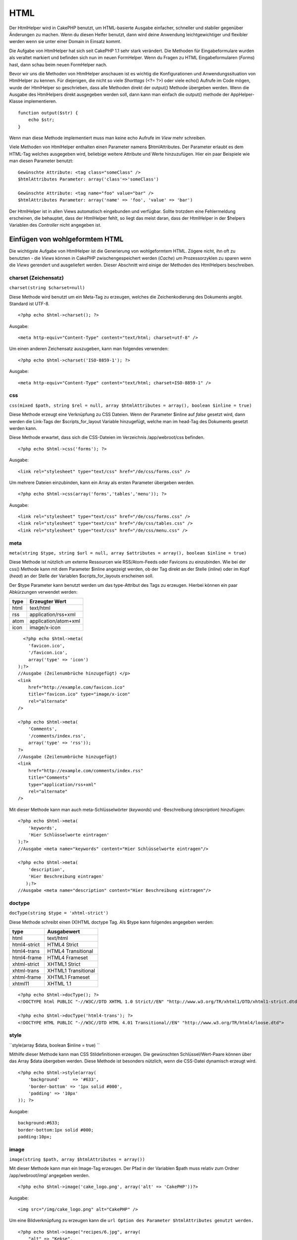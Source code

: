 HTML
####

Der HtmlHelper wird in CakePHP benutzt, um HTML-basierte Ausgabe
einfacher, schneller und stabiler gegenüber Änderungen zu machen. Wenn
du diesen Helfer benutzt, dann wird deine Anwendung leichtgewichtiger
und flexibler werden wenn sie unter einer Domain in Einsatz kommt.

Die Aufgabe von HtmlHelper hat sich seit CakePHP 1.1 sehr stark
verändert. Die Methoden für Eingabeformulare wurden als veraltet
markiert und befinden sich nun im neuen FormHelper. Wenn du Fragen zu
HTML Eingabeformularen (*Forms*) hast, dann schau beim neuen FormHelper
nach.

Bevor wir uns die Methoden von HtmlHelper anschauen ist es wichtig die
Konfigurationen und Anwendungssituation von HtmlHelper zu kennen. Für
diejenigen, die nicht so viele *Shorttags* (<?= ?>) oder viele echo()
Aufrufe im Code mögen, wurde der HtmlHelper so geschrieben, dass alle
Methoden direkt der output() Methode übergeben werden. Wenn die Ausgabe
des HtmlHelpers direkt ausgegeben werden soll, dann kann man einfach die
output() methode der AppHelper-Klasse implementieren.

::

    function output($str) {
        echo $str;
    }

Wenn man diese Methode implementiert muss man keine echo Aufrufe im
*View* mehr schreiben.

Viele Methoden von HtmlHelper enthalten einen Parameter namens
$htmlAttributes. Der Parameter erlaubt es dem HTML-Tag welches
ausgegeben wird, beliebige weitere Attribute und Werte hinzuzufügen.
Hier ein paar Beispiele wie man diesen Parameter benutzt:

::

    Gewünschte Attribute: <tag class="someClass" />
    $htmlAttributes Parameter: array('class'=>'someClass')

    Gewünschte Attribute: <tag name="foo" value="bar" />  
    $htmlAttributes Parameter: array('name' => 'foo', 'value' => 'bar')

Der HtmlHelper ist in allen Views automatisch eingebunden und verfügbar.
Sollte trotzdem eine Fehlermeldung erscheinen, die behauptet, dass der
HtmlHelper fehlt, so liegt das meist daran, dass der HtmlHelper in der
$helpers Variablen des *Controller* nicht angegeben ist.

Einfügen von wohlgeformtem HTML
===============================

Die wichtigste Aufgabe von HtmlHelper ist die Generierung von
wohlgeformtem HTML. Zögere nicht, ihn oft zu benutzten - die *Views*
können in CakePHP zwischengespeichert werden (*Cache*) um
Prozessorzyklen zu sparen wenn die *Views* gerendert und ausgeliefert
werden. Dieser Abschnitt wird einige der Methoden des HtmlHelpers
beschreiben.

charset (Zeichensatz)
---------------------

``charset(string $charset=null)``

Diese Methode wird benutzt um ein Meta-Tag zu erzeugen, welches die
Zeichenkodierung des Dokuments angibt. Standard ist UTF-8.

::

    <?php echo $html->charset(); ?> 

Ausgabe:

::

    <meta http-equiv="Content-Type" content="text/html; charset=utf-8" />

Um einen anderen Zeichensatz auszugeben, kann man folgendes verwenden:

::

    <?php echo $html->charset('ISO-8859-1'); ?>

Ausgabe:

::

    <meta http-equiv="Content-Type" content="text/html; charset=ISO-8859-1" />

css
---

``css(mixed $path, string $rel = null, array $htmlAttributes = array(), boolean $inline = true)``

Diese Methode erzeugt eine Verknüpfung zu CSS Dateien. Wenn der
Parameter $inline auf *false* gesetzt wird, dann werden die Link-Tags
der $scripts\_for\_layout Variable hinzugefügt, welche man im head-Tag
des Dokuments gesetzt werden kann.

Diese Methode erwartet, dass sich die CSS-Dateien im Verzeichnis
/app/webroot/css befinden.

::

    <?php echo $html->css('forms'); ?> 

Ausgabe:

::

    <link rel="stylesheet" type="text/css" href="/de/css/forms.css" />

Um mehrere Dateien einzubinden, kann ein Array als ersten Parameter
übergeben werden.

::

    <?php echo $html->css(array('forms','tables','menu')); ?>

Ausgabe:

::

    <link rel="stylesheet" type="text/css" href="/de/css/forms.css" />
    <link rel="stylesheet" type="text/css" href="/de/css/tables.css" />
    <link rel="stylesheet" type="text/css" href="/de/css/menu.css" />

meta
----

``meta(string $type, string $url = null, array $attributes = array(), boolean $inline = true)``

Diese Methode ist nützlich um externe Ressourcen wie RSS/Atom-Feeds oder
Favicons zu einzubinden. Wie bei der css() Methode kann mit dem
Parameter $inline angezeigt werden, ob der Tag direkt an der Stelle
(*inline*) oder im Kopf (*head*) an der Stelle der Variablen
$scripts\_for\_layouts erscheinen soll.

Der $type Parameter kann benutzt werden um das type-Attribut des Tags zu
erzeugen. Hierbei können ein paar Abkürzungen verwendet werden:

+--------+------------------------+
| type   | Erzeugter Wert         |
+========+========================+
| html   | text/html              |
+--------+------------------------+
| rss    | application/rss+xml    |
+--------+------------------------+
| atom   | application/atom+xml   |
+--------+------------------------+
| icon   | image/x-icon           |
+--------+------------------------+

::

      <?php echo $html->meta(
        'favicon.ico',
        '/favicon.ico',
        array('type' => 'icon')
    );?>
    //Ausgabe (Zeilenumbrüche hinzugefügt) </p>
    <link
        href="http://example.com/favicon.ico"
        title="favicon.ico" type="image/x-icon"
        rel="alternate"
    />
     
    <?php echo $html->meta(
        'Comments',
        '/comments/index.rss',
        array('type' => 'rss'));
    ?>
    //Ausgabe (Zeilenumbrüche hinzugefügt)
    <link
        href="http://example.com/comments/index.rss"
        title="Comments"
        type="application/rss+xml"
        rel="alternate"
    />

Mit dieser Methode kann man auch meta-Schlüsselwörter (*keywords*) und
-Beschreibung (*description*) hinzufügen:

::

    <?php echo $html->meta(
        'keywords',
        'Hier Schlüsselworte eintragen'
    );?>
    //Ausgabe <meta name="keywords" content="Hier Schlüsselworte eintragen"/>

    <?php echo $html->meta(
        'description',
        'Hier Beschreibung eintragen'
       );?>
    //Ausgabe <meta name="description" content="Hier Beschreibung eintragen"/>

doctype
-------

``docType(string $type = 'xhtml-strict')``

Diese Methode schreibt einen (X)HTML doctype Tag. Als $type kann
folgendes angegeben werden:

+----------------+-----------------------+
| type           | Ausgabewert           |
+================+=======================+
| html           | text/html             |
+----------------+-----------------------+
| html4-strict   | HTML4 Strict          |
+----------------+-----------------------+
| html4-trans    | HTML4 Transitional    |
+----------------+-----------------------+
| html4-frame    | HTML4 Frameset        |
+----------------+-----------------------+
| xhtml-strict   | XHTML1 Strict         |
+----------------+-----------------------+
| xhtml-trans    | XHTML1 Transitional   |
+----------------+-----------------------+
| xhtml-frame    | XHTML1 Frameset       |
+----------------+-----------------------+
| xhtml11        | XHTML 1.1             |
+----------------+-----------------------+

::

    <?php echo $html->docType(); ?> 
    <!DOCTYPE html PUBLIC "-//W3C//DTD XHTML 1.0 Strict//EN" "http://www.w3.org/TR/xhtml1/DTD/xhtml1-strict.dtd">
      
    <?php echo $html->docType('html4-trans'); ?> 
    <!DOCTYPE HTML PUBLIC "-//W3C//DTD HTML 4.01 Transitional//EN" "http://www.w3.org/TR/html4/loose.dtd">

style
-----

``style(array $data, boolean $inline = true)  ``

Mithilfe dieser Methode kann man CSS Stildefinitionen erzeugen. Die
gewünschten Schlüssel/Wert-Paare können über das Array $data übergeben
werden. Diese Methode ist besonders nützlich, wenn die CSS-Datei
dynamisch erzeugt wird.

::

    <?php echo $html->style(array(
        'background'     => '#633',
        'border-bottom' => '1px solid #000',
        'padding' => '10px'
    )); ?>

Ausgabe:

::

      background:#633;
      border-bottom:1px solid #000;
      padding:10px; 

image
-----

``image(string $path, array $htmlAttributes = array())``

Mit dieser Methode kann man ein Image-Tag erzeugen. Der Pfad in der
Variablen $path muss relativ zum Ordner /app/webroot/img/ angegeben
werden.

::

    <?php echo $html->image('cake_logo.png', array('alt' => 'CakePHP'))?> 

Ausgabe:

::

    <img src="/img/cake_logo.png" alt="CakePHP" /> 

Um eine Bildverknüpfung zu erzeugen kann die
``url Option des Parameter $htmlAttributes genutzt werden.``

::

    <?php echo $html->image("recipes/6.jpg", array(
        "alt" => "Kekse",
        'url' => array('controller' => 'recipes', 'action' => 'view', 6)
    )); ?>

Ausgabe:

::

    <a href="/de/recipes/view/6">
        <img src="/img/recipes/6.jpg" alt="Kekse" />
    </a>

link
----

``link(string $title, mixed $url = null, array $htmlAttributes = array(), string $confirmMessage = false, boolean $escapeTitle = true)``

Allgemeine Methode zum Erzeugen von HTML Links. Der Parameter
``$htmlAttributes`` kann benutzt werden um die Attribute des Link-Tags
zu setzen.

::

    <?php echo $html->link('Enter', '/pages/home', array('class'=>'button','target'=>'_blank')); ?>

Ausgabe:

::

      
    <a href="/de/pages/home" class="button" target="_blank">Enter</a>

Wenn eine Bestätigungsnachricht in ``$confirmMessage`` angegeben ist,
dann wird ein javascript ``confirm()`` Dialog mit dieser Nachricht
angezeigt.

::

    <?php echo $html->link(
        'Löschen',
        array('controller'=>'recipes', 'action'=>'delete', 6),
        array(),
        "Sind sie sicher dass sie dieses Rezept löschen möchten?"
    );?>

Ausgabe:

::

      
    <a href="/de/recipes/delete/6" onclick="return confirm('Sind sie sicher dass sie dieses Rezept löschen möchten?');">Löschen</a>

``link()`` kann auch dazu benutzt werden Seitenanfragestrings zu
erzeugen:

::

    <?php echo $html->link('Bild anzeigen', array(
        'controller' => 'images',
        'action' => 'view',
        1,
        '?' => array( 'height' => 400, 'width' => 500))
    );

Ausgabe:

::

      
    <a href="/de/images/view/1?height=400&width=500">Bild anzeigen</a>

HTML-Sonderzeichen die in ``$title`` vorkommen, werden automatisch in
HTML *entities* konvertiert. Die Konvertierung kann ausgeschalten werden
indem entweder die escape Option des Parameter ``$htmlAttributes`` oder
der Parameter ``$escapeTitle`` auf false gesetzt wird.

::

    <?php 
    echo $html->link(
        $html->image("recipes/6.jpg", array("alt" => "Kekse")),
        "recipes/view/6",
        array('escape'=>false)
    );

    echo $html->link(
        $html->image("recipes/6.jpg", array("alt" => "Kekse")),
        "recipes/view/6",
        null, null, false
    );
    ?>

Beide echo geben folgendes aus:

::

    <a href="/de/recipes/view/6">
        <img src="/img/recipes/6.jpg" alt="Kekse" />
    </a>

tag
---

``tag(string $tag, string $text, array $htmlAttributes, boolean $escape = false)``

Mit dieser Methode kann ein Tag mit beliebigem Inhalt erzeugt werden.
Wenn kein Text in ``$text`` angegeben ist, wird nur das öffnende Tag
<tag> zurückgegeben.

::

    <?php echo $html->tag('span', 'Hallo Welt!.', array('class' => 'willkommen'));?>
     
    // Ausgabe
    <span class="willkommen">Hallo Welt!</span>
     
    // Kein Text angegeben
    <?php echo $html->tag('span', null, array('class' => 'willkommen'));?>
     
    // Ausgabe
    <span class="willkommen">

div
---

``div(string $class, string $text, array $htmlAttributes, boolean $escape = false) ``

Mithilfe dieser Funktion können Abschnitte erzeugt werden, die von einem
``div``-Tag umschlossen sind. Der erste Parameter gibt eine CSS-Klasse
an und der zweite Parameter den Text, der zwischen dem öffnenden und
schließenden Tag eingeschlossen werden soll. Wenn der letzte Parameter
auf true gesetzt wird, wird $text HTML-escaped dargestellt.

Wird kein Text angegeben, wird nur das öffnende div Tag ausgegeben.

::

     
    <?php echo $html->div('fehler', 'Bitte geben Sie Ihre Kreditkartennummer ein.');?>

    //Output
    <div class="fehler">Bitte geben Sie Ihre Kreditkartennummer ein.</div>

para
----

``para(string $class, string $text, array $htmlAttributes, boolean $escape = false)``

Diese Funktion gibt einen Text zurück der in <p>-Tags eingeschlossen
ist. Ist kein Text angegeben, wird nur das öffnende <p> Tag
zurückgegeben..

::

    <?php echo $html->para(null, 'Hallo Welt!');?>
     
    //Ausgabe
    <p>Hallo Welt!</p>

script
------

script(mixed $url, mixed $options)

Creates link(s) to a javascript file. If key ``inline`` is set to false
in $options, the link tags are added to the $scripts\_for\_layout
variable which you can print inside the head tag of the document.

Include a script file into the page. ``$options['inline']`` controls
whether or not a script should be returned inline or added to
$scripts\_for\_layout. ``$options['once']`` controls, whether or not you
want to include this script once per request or more than once.

You can also use $options to set additional properties to the generated
script tag. If an array of script tags is used, the attributes will be
applied to all of the generated script tags.

This method of javascript file inclusion assumes that the javascript
file specified resides inside the /app/webroot/js directory.

::

    <?php echo $this->Html->script('scripts'); ?> 

Will output:

::

    <script type="text/javascript" href="/de/js/scripts.js"></script>

You can link to files with absolute paths as well to link files that are
not in ``app/webroot/js``

::

    <?php echo $this->Html->script('/otherdir/script_file'); ?> 

The first parameter can be an array to include multiple files.

::

    <?php echo $this->Html->script(array('jquery','wysiwyg','scripts')); ?>

Will output:

::

    <script type="text/javascript" href="/de/js/jquery.js"></script>
    <script type="text/javascript" href="/de/js/wysiwyg.js"></script>
    <script type="text/javascript" href="/de/js/scripts.js"></script>

scriptBlock
-----------

scriptBlock($code, $options = array())

Generate a code block containing ``$code`` set ``$options['inline']`` to
false to have the script block appear in ``$scripts_for_layout``. Also
new is the ability to add attributes to script tags.
``$this->Html->scriptBlock('stuff', array('defer' => true));`` will
create a script tag with ``defer="defer"`` attribute.

scriptStart
-----------

scriptStart($options = array())

Begin a buffering code block. This code block will capture all output
between ``scriptStart()`` and ``scriptEnd()`` and create an script tag.
Options are the same as ``scriptBlock()``

scriptEnd
---------

scriptEnd()

End a buffering script block, returns the generated script element or
null if the script block was opened with inline = false.

An example of using ``scriptStart()`` and ``scriptEnd()`` would be:

::

    $this->Html->scriptStart(array('inline' => false));

    echo $this->Js->alert('I am in the javascript');

    $this->Html->scriptEnd();

tableHeaders
------------

``tableHeaders(array $names, array $trOptions = null, array $thOptions = null)``

Erzeugt eine Kopfzeile welche in einem <table> Tag verwendet werden
kann.

::

    <?php echo $html->tableHeaders(array('Datum','Titel','Aktiv'));?>

    //Ausgabe
    <tr><th>Date</th><th>Title</th><th>Active</th></tr>
     
    <?php echo $html->tableHeaders(
        array('Datum','Titel','Aktiv'),
        array('class' => 'status'),
        array('class' => 'product_table')
    );?>
     
    //Ausgabe
    <tr class="status">
         <th class="product_table">Datum</th>
         <th class="product_table">Titel</th>
         <th class="product_table">Aktiv</th>
    </tr>

tableCells
----------

``tableCells(array $data, array $oddTrOptions = null, array $evenTrOptions = null, $useCount = false, $continueOddEven = true)``

Erzeugt eine Reihe von Zellen für Tabellen. Je nach gerader oder
ungerader Zeilennummer werden die <tr>-Tags mit den Attributen
$oddTrOptions (ungerade) bzw. $evenTrOptions (gerade) versehen.

Um Attribute für die <td>-Tags anzugeben, muss ein array() mit
Attributwerten zusätzlich zum Textwert der Zelle in ein Array gesetzt
werden (siehe 2. Beispiel unten).

::

    <?php echo $html->tableCells(array(
        array('7. Juli 2007', 'Spitzenschokokuchen', 'Ja'),
        array('21. Juni 2007', 'Pfiffige Kekse', 'Ja'),
        array('1. August 2006', 'Anti-Java Kuchen', 'Nein'),
    ));
    ?>
     
    //Ausgabe
    <tr><td>7. Juli 2007</td><td>Spitzenschokokuchen</td><td>Ja</td></tr>
    <tr><td>21. Juni 2007</td><td>Pfiffige Kekse</td><td>Ja</td></tr>
    <tr><td>1. August 2006</td><td>Anti-Java Kuchen</td><td>Nein</td></tr>
     
    <?php echo $html->tableCells(array(
        array('7. Juli 2007', array('Spitzenschokokuchen', array('class'=>'highlight')) , 'Ja'),
        array('21. Juni 2007', 'Pfiffige Kekse', 'Ja'),
        array('1. August 2006', 'Anti-Java Kuchen', array('Nein', array('id'=>'special'))),
    ));
    ?>
     
    //Ausgabe
    <tr><td>7. Juli 2007</td><td class="highlight">Spitzenschokokuchen</td><td>Ja</td></tr>
    <tr><td>21. Juni 2007</td><td>Pfiffige Kekse</td><td>Ja</td></tr>
    <tr><td>1. August 2006</td><td>Anti-Java Kuchen</td><td id="special">Nein</td></tr>
     
    <?php echo $html->tableCells(
        array(
            array('Rot', 'Apfel'),
            array('Orange', 'Orange'),
            array('Gelb', 'Banane'),
        ),
        array('class' => 'dunkler')
    );
    ?>
     
    //Ausgabe
    <tr class="dunkler"><td>Rot</td><td>Apfel</td></tr>
    <tr><td>Orange</td><td>Orange</td></tr>
    <tr class="dunkler"><td>Gelb</td><td>Banane</td></tr>

url
---

``url(mixed $url = NULL, boolean $full = false)``

Gibt eine CakePHP-typische URL zurück die auf einen *Controller* und
eine *Action* zeigt. Wenn $url leer ist, wird die Anfragende URL
(REQUEST\_URI) zurückgegeben. Ansonten wird die URL für die
Controller/Action Kombination erzeugt. Wird der Parameter full auf true
gesetzt, wird die URL inklusive Basisadresse zurückgeben.

::

    <?php echo $html->url(array("controller" => "posts",
                                 "action" => "foo",
                                 "bar" => 1));?>
     
    //Ausgabe
    /posts/foo/bar:1

Das nächste Beispiel gibt auch eine URL die mit '/' startet zurück aber
die komplette Basisadresse wird vorne angehängt.

::

    <?php echo $html->url('/posts/foo/bar:1'); ?>

    //Output
    /cakeinstall/posts/foo/bar:1

Changing the tags output by HtmlHelper
======================================

The built in tag sets for ``HtmlHelper`` are XHTML compliant, however if
you need to generate HTML for HTML4 you will need to create and load a
new tags config file containing the tags you'd like to use. To change
the tags used create ``app/config/tags.php`` containing:

::

    $tags = array(
        'metalink' => '<link href="%s"%s >',
        'input' => '<input name="%s" %s >',
        //...
    );

You can then load this tag set by calling
``$this->Html->loadConfig('tags');``

Creating breadcrumb trails with HtmlHelper
==========================================

CakePHP has the built in ability to automatically create a breadcrumb
trail in your app. To set this up, first add something similar to the
following in your layout template.

::

         echo $this->Html->getCrumbs(' > ','Home');

Now, in your view you'll want to add the following to start the
breadcrumb trails on each of the pages.

::

         $this->Html->addCrumb('Users', '/users');
         $this->Html->addCrumb('Add User', '/users/add');

This will add the output of "**Home > Users > Add User**\ " in your
layout where getCrumbs was added.
